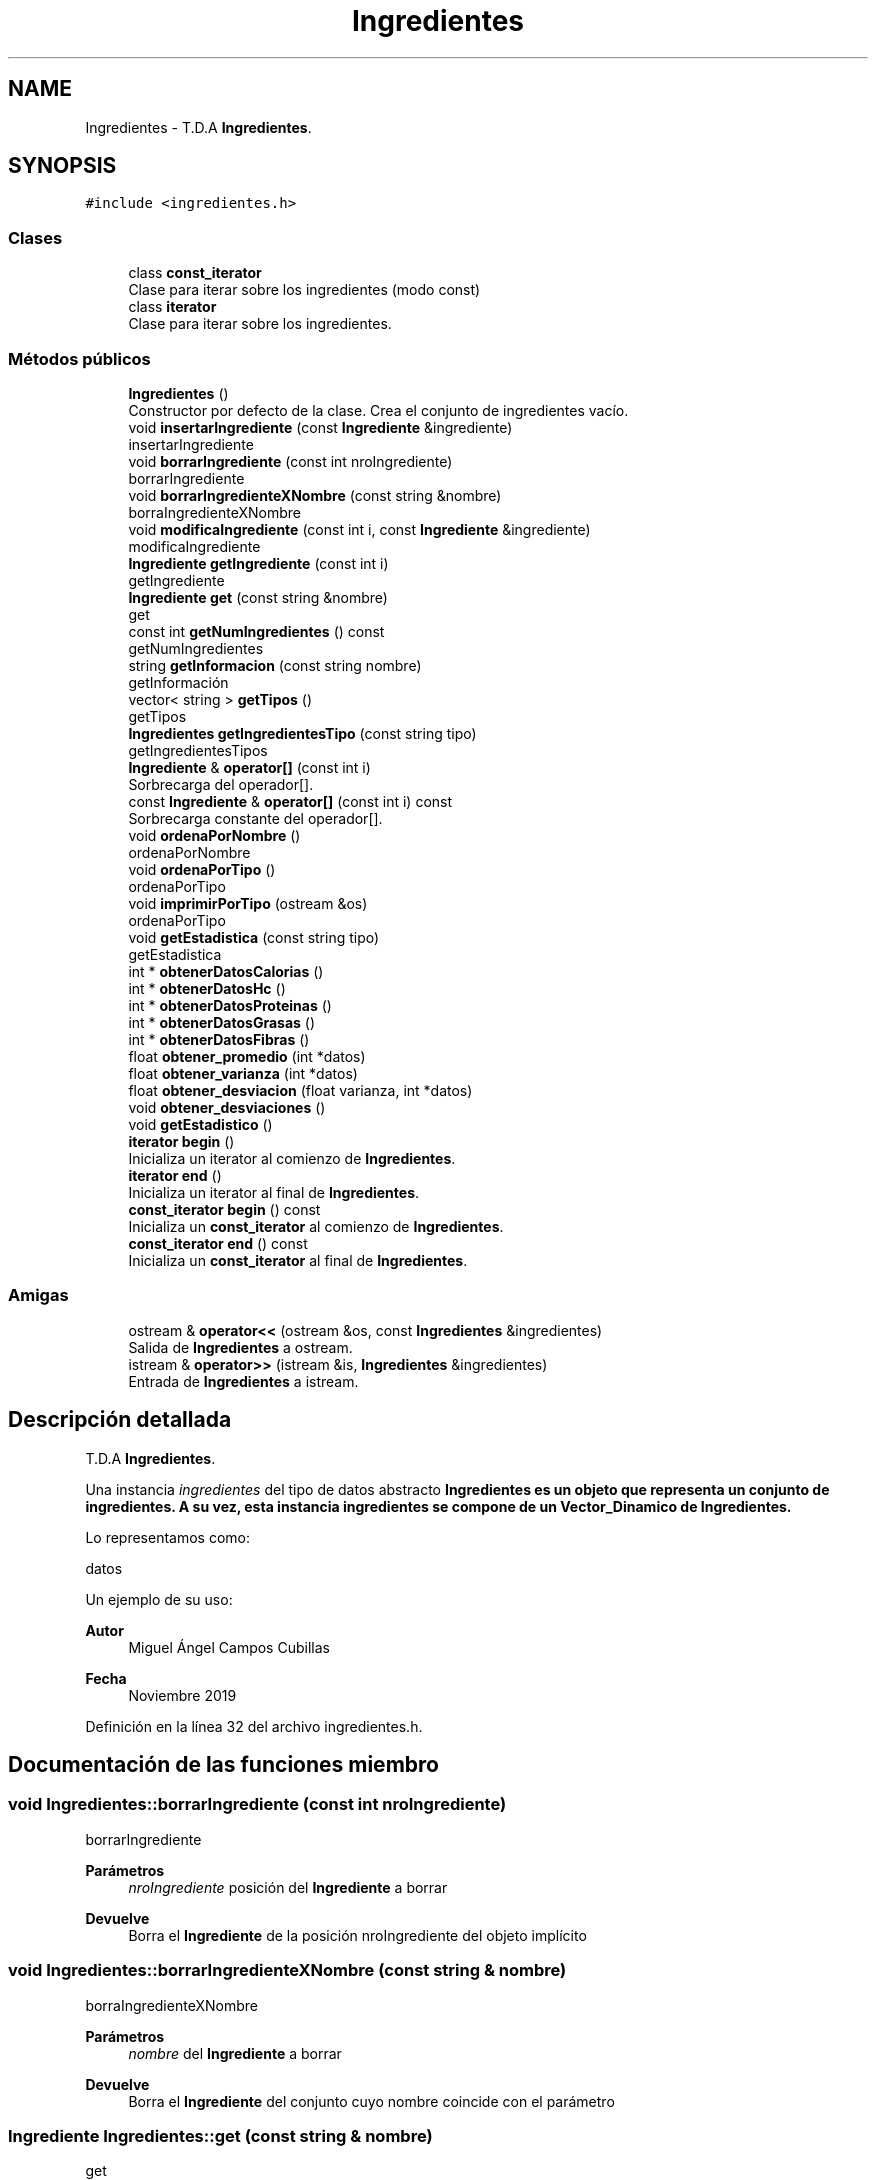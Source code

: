 .TH "Ingredientes" 3 "Domingo, 1 de Diciembre de 2019" "Version 0.1" "Práctica 3 - Estructura de Datos" \" -*- nroff -*-
.ad l
.nh
.SH NAME
Ingredientes \- T\&.D\&.A \fBIngredientes\fP\&.  

.SH SYNOPSIS
.br
.PP
.PP
\fC#include <ingredientes\&.h>\fP
.SS "Clases"

.in +1c
.ti -1c
.RI "class \fBconst_iterator\fP"
.br
.RI "Clase para iterar sobre los ingredientes (modo const) "
.ti -1c
.RI "class \fBiterator\fP"
.br
.RI "Clase para iterar sobre los ingredientes\&. "
.in -1c
.SS "Métodos públicos"

.in +1c
.ti -1c
.RI "\fBIngredientes\fP ()"
.br
.RI "Constructor por defecto de la clase\&. Crea el conjunto de ingredientes vacío\&. "
.ti -1c
.RI "void \fBinsertarIngrediente\fP (const \fBIngrediente\fP &ingrediente)"
.br
.RI "insertarIngrediente "
.ti -1c
.RI "void \fBborrarIngrediente\fP (const int nroIngrediente)"
.br
.RI "borrarIngrediente "
.ti -1c
.RI "void \fBborrarIngredienteXNombre\fP (const string &nombre)"
.br
.RI "borraIngredienteXNombre "
.ti -1c
.RI "void \fBmodificaIngrediente\fP (const int i, const \fBIngrediente\fP &ingrediente)"
.br
.RI "modificaIngrediente "
.ti -1c
.RI "\fBIngrediente\fP \fBgetIngrediente\fP (const int i)"
.br
.RI "getIngrediente "
.ti -1c
.RI "\fBIngrediente\fP \fBget\fP (const string &nombre)"
.br
.RI "get "
.ti -1c
.RI "const int \fBgetNumIngredientes\fP () const"
.br
.RI "getNumIngredientes "
.ti -1c
.RI "string \fBgetInformacion\fP (const string nombre)"
.br
.RI "getInformación "
.ti -1c
.RI "vector< string > \fBgetTipos\fP ()"
.br
.RI "getTipos "
.ti -1c
.RI "\fBIngredientes\fP \fBgetIngredientesTipo\fP (const string tipo)"
.br
.RI "getIngredientesTipos "
.ti -1c
.RI "\fBIngrediente\fP & \fBoperator[]\fP (const int i)"
.br
.RI "Sorbrecarga del operador[]\&. "
.ti -1c
.RI "const \fBIngrediente\fP & \fBoperator[]\fP (const int i) const"
.br
.RI "Sorbrecarga constante del operador[]\&. "
.ti -1c
.RI "void \fBordenaPorNombre\fP ()"
.br
.RI "ordenaPorNombre "
.ti -1c
.RI "void \fBordenaPorTipo\fP ()"
.br
.RI "ordenaPorTipo "
.ti -1c
.RI "void \fBimprimirPorTipo\fP (ostream &os)"
.br
.RI "ordenaPorTipo "
.ti -1c
.RI "void \fBgetEstadistica\fP (const string tipo)"
.br
.RI "getEstadistica "
.ti -1c
.RI "int * \fBobtenerDatosCalorias\fP ()"
.br
.ti -1c
.RI "int * \fBobtenerDatosHc\fP ()"
.br
.ti -1c
.RI "int * \fBobtenerDatosProteinas\fP ()"
.br
.ti -1c
.RI "int * \fBobtenerDatosGrasas\fP ()"
.br
.ti -1c
.RI "int * \fBobtenerDatosFibras\fP ()"
.br
.ti -1c
.RI "float \fBobtener_promedio\fP (int *datos)"
.br
.ti -1c
.RI "float \fBobtener_varianza\fP (int *datos)"
.br
.ti -1c
.RI "float \fBobtener_desviacion\fP (float varianza, int *datos)"
.br
.ti -1c
.RI "void \fBobtener_desviaciones\fP ()"
.br
.ti -1c
.RI "void \fBgetEstadistico\fP ()"
.br
.ti -1c
.RI "\fBiterator\fP \fBbegin\fP ()"
.br
.RI "Inicializa un iterator al comienzo de \fBIngredientes\fP\&. "
.ti -1c
.RI "\fBiterator\fP \fBend\fP ()"
.br
.RI "Inicializa un iterator al final de \fBIngredientes\fP\&. "
.ti -1c
.RI "\fBconst_iterator\fP \fBbegin\fP () const"
.br
.RI "Inicializa un \fBconst_iterator\fP al comienzo de \fBIngredientes\fP\&. "
.ti -1c
.RI "\fBconst_iterator\fP \fBend\fP () const"
.br
.RI "Inicializa un \fBconst_iterator\fP al final de \fBIngredientes\fP\&. "
.in -1c
.SS "Amigas"

.in +1c
.ti -1c
.RI "ostream & \fBoperator<<\fP (ostream &os, const \fBIngredientes\fP &ingredientes)"
.br
.RI "Salida de \fBIngredientes\fP a ostream\&. "
.ti -1c
.RI "istream & \fBoperator>>\fP (istream &is, \fBIngredientes\fP &ingredientes)"
.br
.RI "Entrada de \fBIngredientes\fP a istream\&. "
.in -1c
.SH "Descripción detallada"
.PP 
T\&.D\&.A \fBIngredientes\fP\&. 

Una instancia \fIingredientes\fP del tipo de datos abstracto \fC\fBIngredientes\fP\fP es un objeto que representa un conjunto de ingredientes\&. A su vez, esta instancia ingredientes se compone de un Vector_Dinamico de \fBIngredientes\fP\&.
.PP
Lo representamos como:
.PP
datos
.PP
Un ejemplo de su uso: 
.PP
.nf

.fi
.PP
.PP
\fBAutor\fP
.RS 4
Miguel Ángel Campos Cubillas 
.RE
.PP
\fBFecha\fP
.RS 4
Noviembre 2019 
.RE
.PP

.PP
Definición en la línea 32 del archivo ingredientes\&.h\&.
.SH "Documentación de las funciones miembro"
.PP 
.SS "void Ingredientes::borrarIngrediente (const int nroIngrediente)"

.PP
borrarIngrediente 
.PP
\fBParámetros\fP
.RS 4
\fInroIngrediente\fP posición del \fBIngrediente\fP a borrar 
.RE
.PP
\fBDevuelve\fP
.RS 4
Borra el \fBIngrediente\fP de la posición nroIngrediente del objeto implícito 
.RE
.PP

.SS "void Ingredientes::borrarIngredienteXNombre (const string & nombre)"

.PP
borraIngredienteXNombre 
.PP
\fBParámetros\fP
.RS 4
\fInombre\fP del \fBIngrediente\fP a borrar 
.RE
.PP
\fBDevuelve\fP
.RS 4
Borra el \fBIngrediente\fP del conjunto cuyo nombre coincide con el parámetro 
.RE
.PP

.SS "\fBIngrediente\fP Ingredientes::get (const string & nombre)"

.PP
get 
.PP
\fBParámetros\fP
.RS 4
\fInombre\fP nombre del ingrediente 
.RE
.PP
\fBDevuelve\fP
.RS 4
Devuelve el \fBIngrediente\fP cuyo nombre es equivalente al parametro 
.RE
.PP
\fBPrecondición\fP
.RS 4
nombre debe de ser un nombre válido 
.RE
.PP

.SS "void Ingredientes::getEstadistica (const string tipo)"

.PP
getEstadistica 
.PP
\fBDevuelve\fP
.RS 4
calcula datos estadísticos acerca del conjunto de \fBIngredientes\fP del tipo indicado por el string tipo 
.br
 
.RE
.PP

.SS "string Ingredientes::getInformacion (const string nombre)"

.PP
getInformación 
.PP
\fBParámetros\fP
.RS 4
\fInombre\fP nombre del ingrediente 
.RE
.PP
\fBDevuelve\fP
.RS 4
Devuelve la nformación del ingrediente cuyo nombre es equivalente al parametro 
.RE
.PP

.SS "\fBIngrediente\fP Ingredientes::getIngrediente (const int i)"

.PP
getIngrediente 
.PP
\fBParámetros\fP
.RS 4
\fIi\fP posición del \fBIngrediente\fP 
.RE
.PP
\fBDevuelve\fP
.RS 4
Devuelve el \fBIngrediente\fP de la posición i 
.RE
.PP
\fBPrecondición\fP
.RS 4
i debe de ser un valor válido 
.RE
.PP

.SS "\fBIngredientes\fP Ingredientes::getIngredientesTipo (const string tipo)"

.PP
getIngredientesTipos 
.PP
\fBParámetros\fP
.RS 4
\fItipo\fP tipo de los ingredientes a buscar 
.RE
.PP
\fBDevuelve\fP
.RS 4
\fBIngredientes\fP cuyo tipo coincide con el parametro tipo 
.RE
.PP
\fBPrecondición\fP
.RS 4
tipo existente 
.RE
.PP

.SS "const int Ingredientes::getNumIngredientes () const"

.PP
getNumIngredientes 
.PP
\fBDevuelve\fP
.RS 4
Devuelve el número de ingredientes del conjunto 
.RE
.PP

.SS "vector<string> Ingredientes::getTipos ()"

.PP
getTipos 
.PP
\fBDevuelve\fP
.RS 4
Devuelve un Vector_Dinamico de tipo string con los tipos de los ingredientes del conjunto 
.RE
.PP

.SS "void Ingredientes::imprimirPorTipo (ostream & os)"

.PP
ordenaPorTipo 
.PP
\fBDevuelve\fP
.RS 4
ordena los \fBIngredientes\fP del objeto implícito en otra instancia de \fBIngredientes\fP por tipo y la imprime 
.RE
.PP

.SS "void Ingredientes::insertarIngrediente (const \fBIngrediente\fP & ingrediente)"

.PP
insertarIngrediente 
.PP
\fBParámetros\fP
.RS 4
\fIingrediente\fP \fBIngrediente\fP a insertar 
.RE
.PP
\fBDevuelve\fP
.RS 4
Inserta en el objeto implícito el \fBIngrediente\fP 
.RE
.PP

.SS "void Ingredientes::modificaIngrediente (const int i, const \fBIngrediente\fP & ingrediente)"

.PP
modificaIngrediente 
.PP
\fBParámetros\fP
.RS 4
\fIi\fP posición del \fBIngrediente\fP a modificar 
.br
\fIingrediente\fP \fBIngrediente\fP para modificar 
.RE
.PP
\fBDevuelve\fP
.RS 4
Modifica el \fBIngrediente\fP de la posición i por el 'ingrediente' 
.RE
.PP

.SS "\fBIngrediente\fP& Ingredientes::operator[] (const int i)"

.PP
Sorbrecarga del operador[]\&. 
.PP
\fBParámetros\fP
.RS 4
\fIi\fP entero que indica una posicion 
.RE
.PP
\fBDevuelve\fP
.RS 4
\fBIngrediente\fP de la posicion i 
.RE
.PP

.SS "const \fBIngrediente\fP& Ingredientes::operator[] (const int i) const"

.PP
Sorbrecarga constante del operador[]\&. 
.PP
\fBParámetros\fP
.RS 4
\fIi\fP entero que indica una posicion 
.RE
.PP
\fBDevuelve\fP
.RS 4
\fBIngrediente\fP de la posicion i 
.RE
.PP

.SS "void Ingredientes::ordenaPorNombre ()"

.PP
ordenaPorNombre 
.PP
\fBDevuelve\fP
.RS 4
ordena los \fBIngredientes\fP por orden alfabético 
.RE
.PP

.SS "void Ingredientes::ordenaPorTipo ()"

.PP
ordenaPorTipo 
.PP
\fBDevuelve\fP
.RS 4
ordena los \fBIngredientes\fP por tipo y los devuelve en un objeto de tipo \fBIngredientes\fP 
.RE
.PP

.SH "Documentación de las funciones relacionadas y clases amigas"
.PP 
.SS "ostream& operator<< (ostream & os, const \fBIngredientes\fP & ingredientes)\fC [friend]\fP"

.PP
Salida de \fBIngredientes\fP a ostream\&. 
.PP
\fBParámetros\fP
.RS 4
\fIos\fP stream de salida 
.br
\fIingredientes\fP \fBIngredientes\fP a escribir 
.RE
.PP
\fBPostcondición\fP
.RS 4
Se obtiene en \fIos\fP los ingredientes con \fIingrediente\fP los ingredientes del conjunto 
.RE
.PP

.SS "istream& operator>> (istream & is, \fBIngredientes\fP & ingredientes)\fC [friend]\fP"

.PP
Entrada de \fBIngredientes\fP a istream\&. 
.PP
\fBParámetros\fP
.RS 4
\fIis\fP stream de entrada 
.br
\fIingredientes\fP \fBIngredientes\fP que reciben los ingredientes 
.RE
.PP
\fBValores devueltos\fP
.RS 4
\fILos\fP ingredientes leidos en ingredientes 
.RE
.PP
\fBPrecondición\fP
.RS 4
La entrada tiene el formato ingredientes con \fIingrediente\fP 
.RE
.PP


.SH "Autor"
.PP 
Generado automáticamente por Doxygen para Práctica 3 - Estructura de Datos del código fuente\&.
